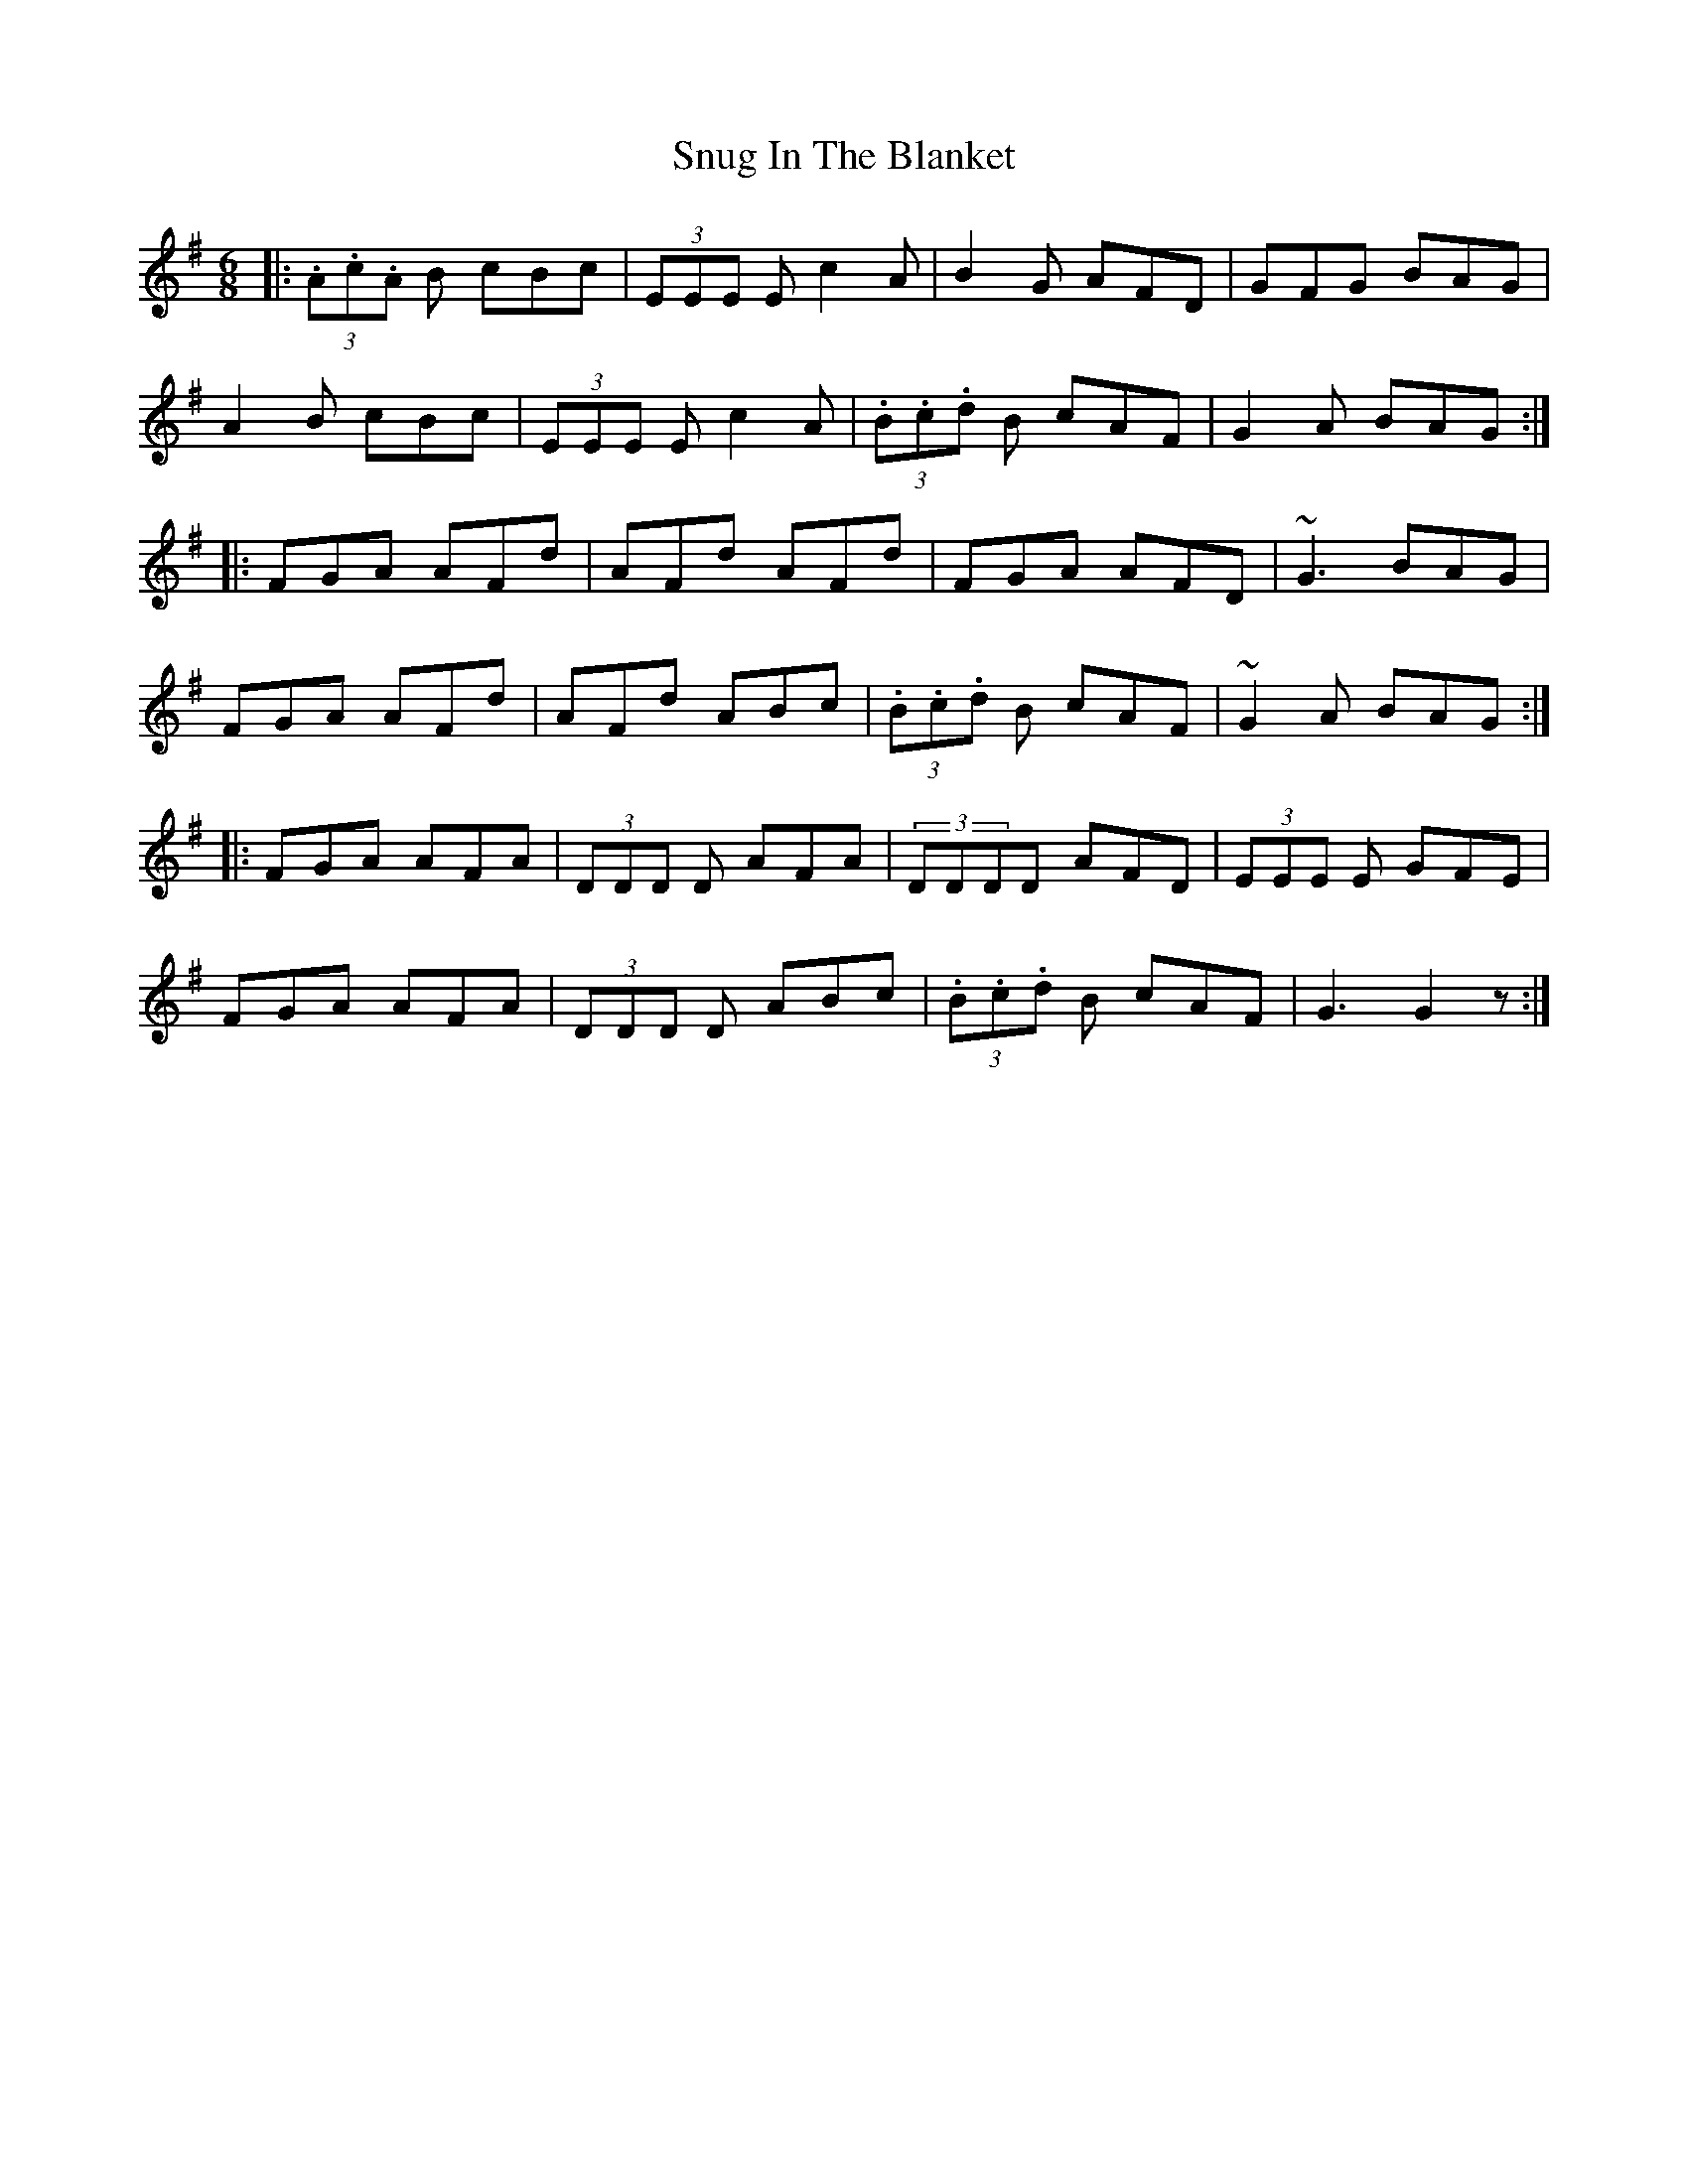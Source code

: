 X: 37686
T: Snug In The Blanket
R: jig
M: 6/8
K: Gmajor
|:(3.A.c.A B cBc|(3EEE E c2A|B2G AFD|GFG BAG|
A2B cBc|(3EEE Ec2A|(3.B.c.d B cAF|G2A BAG:|
|:FGA AFd|AFd AFd|FGA AFD|~G3 BAG|
FGA AFd|AFd ABc|(3.B.c.d B cAF|~G2A BAG:|
|:FGA AFA|(3DDD D AFA|(3DDDD AFD|(3EEE E GFE|
FGA AFA|(3DDD D ABc|(3.B.c.d B cAF|G3 G2z:|

